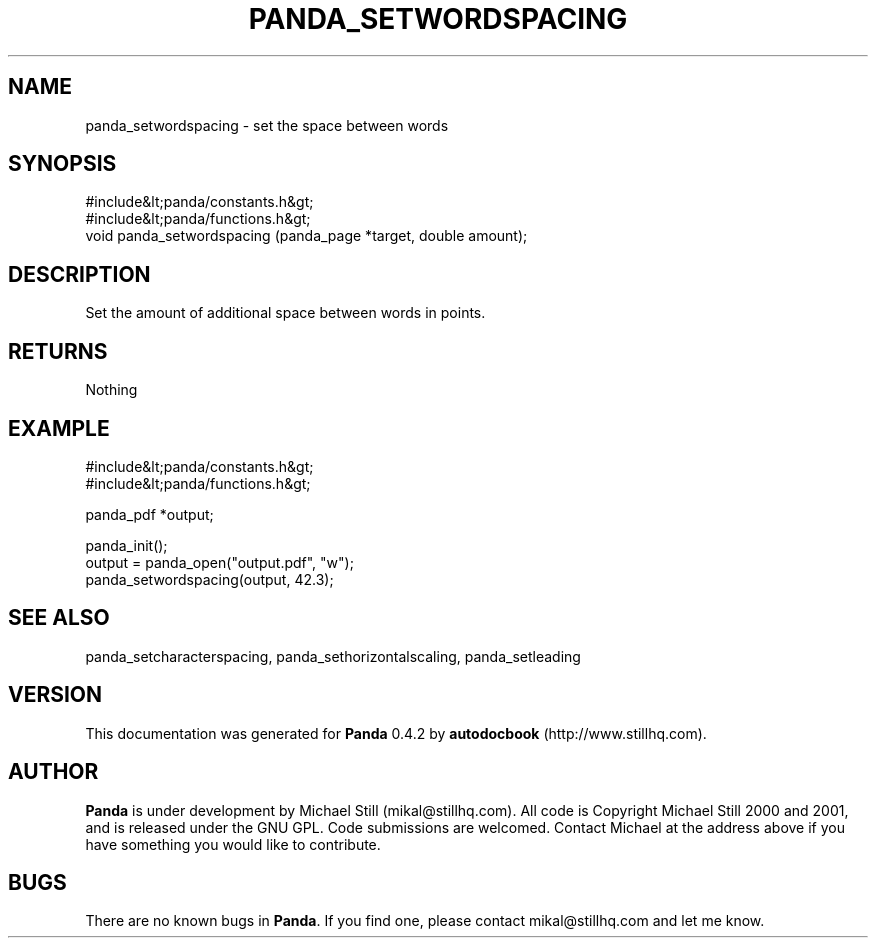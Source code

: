 .\" This manpage has been automatically generated by docbook2man 
.\" from a DocBook document.  This tool can be found at:
.\" <http://shell.ipoline.com/~elmert/comp/docbook2X/> 
.\" Please send any bug reports, improvements, comments, patches, 
.\" etc. to Steve Cheng <steve@ggi-project.org>.
.TH "PANDA_SETWORDSPACING" "3" "29 April 2003" "" ""

.SH NAME
panda_setwordspacing \- set the space between words
.SH SYNOPSIS

.nf
 #include&lt;panda/constants.h&gt;
 #include&lt;panda/functions.h&gt;
 void panda_setwordspacing (panda_page *target, double amount);
.fi
.SH "DESCRIPTION"
.PP
Set the amount of additional space between words in points.
.SH "RETURNS"
.PP
Nothing
.SH "EXAMPLE"

.nf
 #include&lt;panda/constants.h&gt;
 #include&lt;panda/functions.h&gt;
 
 panda_pdf *output;
 
 panda_init();
 output = panda_open("output.pdf", "w");
 panda_setwordspacing(output, 42.3);
.fi
.SH "SEE ALSO"
.PP
panda_setcharacterspacing, panda_sethorizontalscaling, panda_setleading
.SH "VERSION"
.PP
This documentation was generated for \fBPanda\fR 0.4.2 by \fBautodocbook\fR (http://www.stillhq.com).
.SH "AUTHOR"
.PP
\fBPanda\fR is under development by Michael Still (mikal@stillhq.com). All code is Copyright Michael Still 2000 and 2001,  and is released under the GNU GPL. Code submissions are welcomed. Contact Michael at the address above if you have something you would like to contribute.
.SH "BUGS"
.PP
There  are no known bugs in \fBPanda\fR. If you find one, please contact mikal@stillhq.com and let me know.
